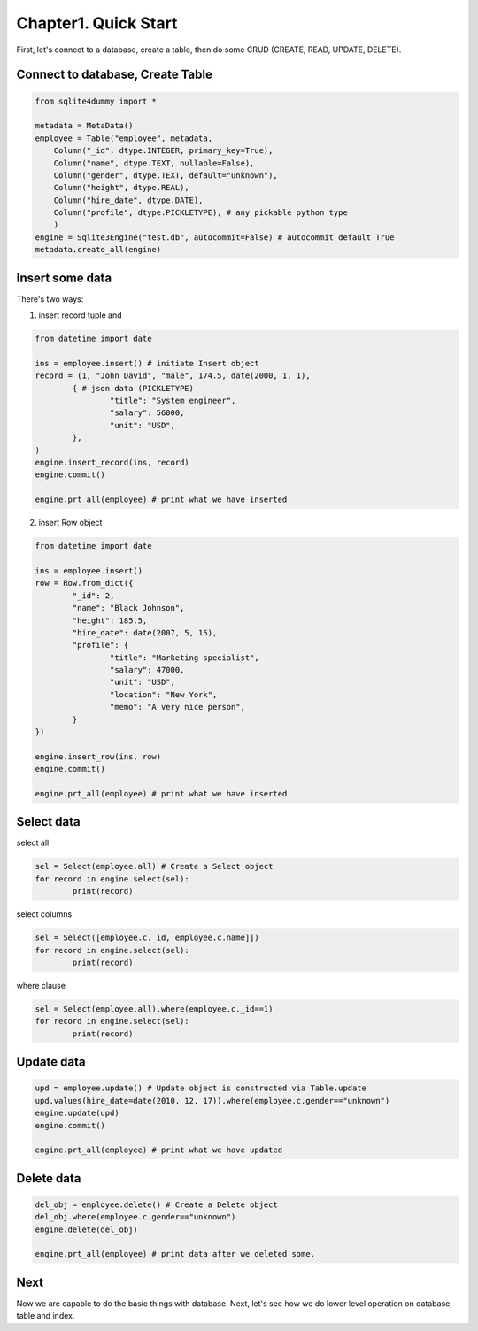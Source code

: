 .. _quick-start:

Chapter1. Quick Start
=====================

First, let's connect to a database, create a table, then do some CRUD (CREATE, READ, UPDATE, DELETE).

Connect to database, Create Table
------------------------------

.. code-block:: python

	from sqlite4dummy import *

	metadata = MetaData()
	employee = Table("employee", metadata,
	    Column("_id", dtype.INTEGER, primary_key=True),
	    Column("name", dtype.TEXT, nullable=False),
	    Column("gender", dtype.TEXT, default="unknown"),
	    Column("height", dtype.REAL),
	    Column("hire_date", dtype.DATE),
	    Column("profile", dtype.PICKLETYPE), # any pickable python type
	    )
	engine = Sqlite3Engine("test.db", autocommit=False) # autocommit default True
	metadata.create_all(engine)


Insert some data
------------------------------

There's two ways: 

1. insert record tuple and 

.. code-block:: python
	
	from datetime import date

	ins = employee.insert() # initiate Insert object
	record = (1, "John David", "male", 174.5, date(2000, 1, 1), 
		{ # json data (PICKLETYPE)
			"title": "System engineer",
			"salary": 56000,
			"unit": "USD",
		},
	)
	engine.insert_record(ins, record)
	engine.commit()

	engine.prt_all(employee) # print what we have inserted

2. insert Row object

.. code-block:: python
	
	from datetime import date

	ins = employee.insert()
	row = Row.from_dict({
		"_id": 2,
		"name": "Black Johnson",
		"height": 185.5,
		"hire_date": date(2007, 5, 15),
		"profile": {
			"title": "Marketing specialist",
			"salary": 47000,
			"unit": "USD",
			"location": "New York",
			"memo": "A very nice person",
		}
	})

	engine.insert_row(ins, row)
	engine.commit()

	engine.prt_all(employee) # print what we have inserted


Select data
------------------------------

select all

.. code-block:: python

	sel = Select(employee.all) # Create a Select object
	for record in engine.select(sel):
		print(record)

select columns

.. code-block:: python

	sel = Select([employee.c._id, employee.c.name]])
	for record in engine.select(sel):
		print(record)

where clause

.. code-block:: python

	sel = Select(employee.all).where(employee.c._id==1)
	for record in engine.select(sel):
		print(record)


Update data
------------------------------

.. code-block:: python

	upd = employee.update() # Update object is constructed via Table.update
	upd.values(hire_date=date(2010, 12, 17)).where(employee.c.gender=="unknown")
	engine.update(upd)
	engine.commit()

	engine.prt_all(employee) # print what we have updated


Delete data
------------------------------

.. code-block:: python

	del_obj = employee.delete() # Create a Delete object
	del_obj.where(employee.c.gender=="unknown")
	engine.delete(del_obj)

	engine.prt_all(employee) # print data after we deleted some.

Next
------------------------------

Now we are capable to do the basic things with database. Next, let's see how we do lower level operation on database, table and index.